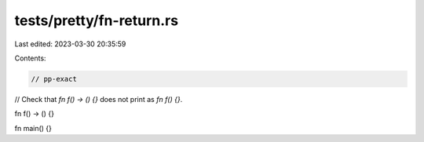 tests/pretty/fn-return.rs
=========================

Last edited: 2023-03-30 20:35:59

Contents:

.. code-block:: rs

    // pp-exact

// Check that `fn f() -> () {}` does not print as `fn f() {}`.

fn f() -> () {}

fn main() {}


